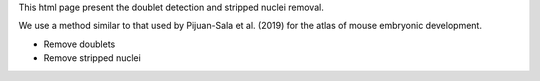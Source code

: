 This html page present the doublet detection and stripped nuclei removal.

We use a method similar to that used by Pijuan-Sala et al. (2019) for the  atlas of mouse embryonic development.

- Remove doublets
- Remove stripped nuclei

